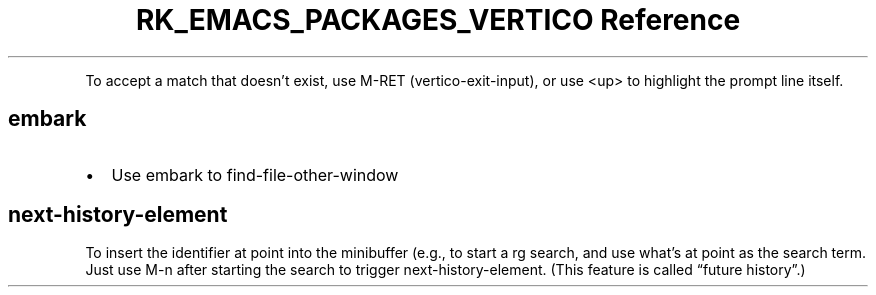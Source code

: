 .\" Automatically generated by Pandoc 3.6.3
.\"
.TH "RK_EMACS_PACKAGES_VERTICO Reference" "" "" ""
.PP
To accept a match that doesn\[cq]t exist, use \f[CR]M\-RET\f[R]
(\f[CR]vertico\-exit\-input\f[R]), or use \f[CR]<up>\f[R] to highlight
the prompt line itself.
.SH \f[CR]embark\f[R]
.IP \[bu] 2
Use embark to \f[CR]find\-file\-other\-window\f[R]
.SH \f[CR]next\-history\-element\f[R]
To insert the identifier at point into the minibuffer (e.g., to start a
\f[CR]rg\f[R] search, and use what\[cq]s at point as the search term.
Just use \f[CR]M\-n\f[R] after starting the search to trigger
\f[CR]next\-history\-element\f[R].
(This feature is called \[lq]future history\[rq].)
